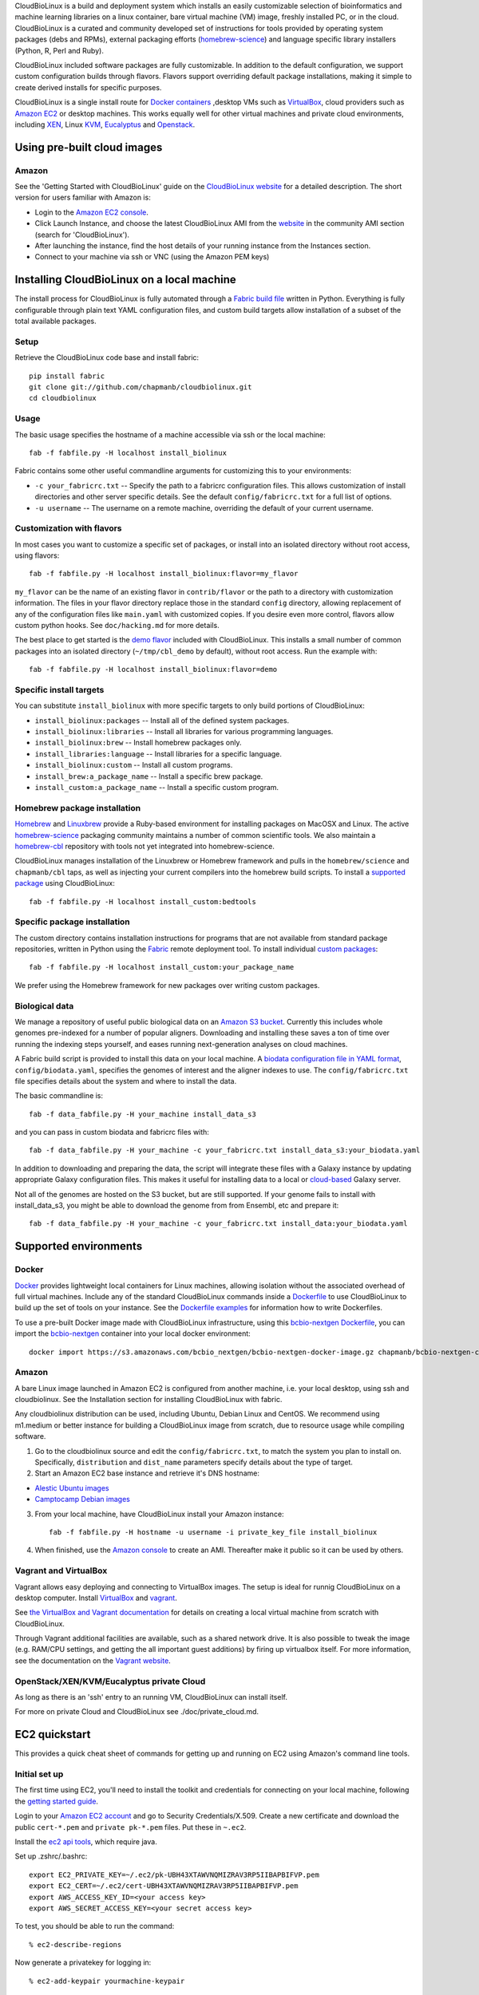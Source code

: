 CloudBioLinux is a build and deployment system which installs an easily
customizable selection of bioinformatics and machine learning libraries on a
linux container, bare virtual machine (VM) image, freshly installed PC, or in
the cloud. CloudBioLinux is a curated and community developed set of
instructions for tools provided by operating system packages (debs and RPMs),
external packaging efforts (`homebrew-science <https://github.com/Homebrew/homebrew-science>`_)
and language specific library installers (Python, R, Perl and Ruby).

CloudBioLinux included software packages are fully customizable. In
addition to the default configuration, we support custom configuration
builds through flavors. Flavors support overriding default package
installations, making it simple to create derived installs for specific
purposes.

CloudBioLinux is a single install route for `Docker containers <http://www.docker.com/>`_
,desktop VMs such as `VirtualBox <http://digitizor.com/2011/01/07/virtualbox-4-0-install-ubuntu/>`_,
cloud providers such as `Amazon EC2 <http://aws.amazon.com/ec2/>`_ or
desktop machines. This works equally well for other virtual machines and
private cloud environments, including `XEN <http://xen.org/>`_, Linux
`KVM <http://www.linux-kvm.org/>`_,
`Eucalyptus <http://open.eucalyptus.com/>`_ and
`Openstack <http://www.openstack.org/>`_.

Using pre-built cloud images
============================

Amazon
------

See the 'Getting Started with CloudBioLinux' guide on the `CloudBioLinux
website <http://cloudbiolinux.org/>`_ for a detailed description. The
short version for users familiar with Amazon is:

-  Login to the `Amazon EC2
   console <https://console.aws.amazon.com/ec2/home>`_.
-  Click Launch Instance, and choose the latest CloudBioLinux AMI from
   the `website <http://cloudbiolinux.org/>`_ in the community AMI
   section (search for 'CloudBioLinux').
-  After launching the instance, find the host details of your running
   instance from the Instances section.
-  Connect to your machine via ssh or VNC (using the Amazon PEM keys)

Installing CloudBioLinux on a local machine
===========================================

The install process for CloudBioLinux is fully automated through a `Fabric build
file <http://fabfile.org/>`_ written in Python. Everything is fully configurable
through plain text YAML configuration files, and custom build targets allow
installation of a subset of the total available packages.

Setup
-----

Retrieve the CloudBioLinux code base and install fabric::

    pip install fabric
    git clone git://github.com/chapmanb/cloudbiolinux.git
    cd cloudbiolinux

Usage
-----

The basic usage specifies the hostname of a machine accessible via ssh or the
local machine::

    fab -f fabfile.py -H localhost install_biolinux

Fabric contains some other useful commandline arguments for customizing
this to your environments:

-  ``-c your_fabricrc.txt`` -- Specify the path to a fabricrc
   configuration files. This allows customization of install directories
   and other server specific details. See the default
   ``config/fabricrc.txt`` for a full list of options.

-  ``-u username`` -- The username on a remote machine, overriding the
   default of your current username.

Customization with flavors
--------------------------

In most cases you want to customize a specific set of packages,
or install into an isolated directory without root access, using flavors::

    fab -f fabfile.py -H localhost install_biolinux:flavor=my_flavor

``my_flavor`` can be the name of an existing flavor in
``contrib/flavor`` or the path to a directory with customization
information. The files in your flavor directory replace those in the
standard ``config`` directory, allowing replacement of any of the
configuration files like ``main.yaml`` with customized copies.
If you desire even more control, flavors allow custom python hooks. See
``doc/hacking.md`` for more details.

The best place to get started is the `demo flavor
<https://github.com/chapmanb/cloudbiolinux/tree/master/contrib/flavor/demo>`_
included with CloudBioLinux. This installs a small number of common packages
into an isolated directory (``~/tmp/cbl_demo`` by default), without root access.
Run the example with::

    fab -f fabfile.py -H localhost install_biolinux:flavor=demo

Specific install targets
------------------------

You can substitute ``install_biolinux`` with more specific targets to
only build portions of CloudBioLinux:

-  ``install_biolinux:packages`` -- Install all of the defined system
   packages.
-  ``install_biolinux:libraries`` -- Install all libraries for various
   programming languages.
-  ``install_biolinux:brew`` -- Install homebrew packages only.
-  ``install_libraries:language`` -- Install libraries for a specific
   language.
-  ``install_biolinux:custom`` -- Install all custom programs.
-  ``install_brew:a_package_name`` -- Install a specific brew package.
-  ``install_custom:a_package_name`` -- Install a specific custom
   program.

Homebrew package installation
-----------------------------

`Homebrew <https://github.com/Homebrew/homebrew>`_ and `Linuxbrew
<https://github.com/Homebrew/linuxbrew>`_ provide a Ruby-based environment for
installing packages on MacOSX and Linux. The active
`homebrew-science <https://github.com/Homebrew/homebrew-science>`_ packaging
community maintains a number of common scientific tools. We also maintain a
`homebrew-cbl <https://github.com/chapmanb/homebrew-cbl>`_ repository with tools
not yet integrated into homebrew-science.

CloudBioLinux manages installation of the Linuxbrew or Homebrew framework and
pulls in the ``homebrew/science`` and ``chapmanb/cbl`` taps, as well as
injecting your current compilers into the homebrew build scripts. To install a
`supported package
<https://github.com/chapmanb/cloudbiolinux/blob/master/config/packages-homebrew.yaml>`_
using CloudBioLinux::

     fab -f fabfile.py -H localhost install_custom:bedtools

Specific package installation
-----------------------------

The custom directory contains installation instructions for programs
that are not available from standard package repositories, written in Python
using the `Fabric <http://fabfile.org/>`_ remote deployment tool. To install
individual `custom packages
<https://github.com/chapmanb/cloudbiolinux/blob/master/config/custom.yaml>`_::

      fab -f fabfile.py -H localhost install_custom:your_package_name

We prefer using the Homebrew framework for new packages over writing custom
packages.

Biological data
---------------

We manage a repository of useful public biological data on an `Amazon S3
bucket <http://s3.amazonaws.com/biodata>`_. Currently this includes
whole genomes pre-indexed for a number of popular aligners. Downloading
and installing these saves a ton of time over running the indexing steps
yourself, and eases running next-generation analyses on cloud machines.

A Fabric build script is provided to install this data on your local
machine. A `biodata configuration file in YAML
format <https://github.com/chapmanb/cloudbiolinux/blob/master/config/biodata.yaml>`_,
``config/biodata.yaml``, specifies the genomes of interest and the
aligner indexes to use. The ``config/fabricrc.txt`` file specifies
details about the system and where to install the data.

The basic commandline is::

    fab -f data_fabfile.py -H your_machine install_data_s3

and you can pass in custom biodata and fabricrc files with::

    fab -f data_fabfile.py -H your_machine -c your_fabricrc.txt install_data_s3:your_biodata.yaml

In addition to downloading and preparing the data, the script will
integrate these files with a Galaxy instance by updating appropriate
Galaxy configuration files. This makes it useful for installing data to
a local or
`cloud-based <https://bitbucket.org/galaxy/galaxy-central/wiki/cloud>`_
Galaxy server.

Not all of the genomes are hosted on the S3 bucket, but are still supported. If your
genome fails to install with install_data_s3, you might be able to download the genome
from from Ensembl, etc and prepare it::


    fab -f data_fabfile.py -H your_machine -c your_fabricrc.txt install_data:your_biodata.yaml

Supported environments
======================

Docker
------
`Docker <http://www.docker.com/>`_ provides lightweight local containers for
Linux machines, allowing isolation without the associated overhead of full
virtual machines. Include any of the standard CloudBioLinux commands inside
a `Dockerfile <http://docs.docker.com/reference/builder/>`_ to use CloudBioLinux
to build up the set of tools on your instance. See the
`Dockerfile examples <http://docs.docker.com/installation/#examples>`_ for
information how to write Dockerfiles.

To use a pre-built Docker image made with CloudBioLinux infrastructure, using
this `bcbio-nextgen Dockerfile
<https://github.com/chapmanb/bcbio-nextgen/blob/master/Dockerfile>`_, you can
import the `bcbio-nextgen <https://github.com/chapmanb/bcbio-nextgen>`_
container into your local docker environment::

    docker import https://s3.amazonaws.com/bcbio_nextgen/bcbio-nextgen-docker-image.gz chapmanb/bcbio-nextgen-cbl

Amazon
------

A bare Linux image launched in Amazon EC2 is configured from another
machine, i.e. your local desktop, using ssh and cloudbiolinux. See the
Installation section for installing CloudBioLinux with fabric.

Any cloudbiolinux distribution can be used, including Ubuntu, Debian
Linux and CentOS. We recommend using m1.medium or better instance for building a
CloudBioLinux image from scratch, due to resource usage while compiling
software.

1. Go to the cloudbiolinux source and edit the ``config/fabricrc.txt``,
   to match the system you plan to install on. Specifically,
   ``distribution`` and ``dist_name`` parameters specify details about
   the type of target.

2. Start an Amazon EC2 base instance and retrieve it's DNS hostname:

-  `Alestic Ubuntu images <http://alestic.com/>`_
-  `Camptocamp Debian
   images <http://www.camptocamp.com/en/infrastructure-solutions/amazon-images>`_

3. From your local machine, have CloudBioLinux install your Amazon
   instance:

   ::

       fab -f fabfile.py -H hostname -u username -i private_key_file install_biolinux

4. When finished, use the `Amazon
   console <https://console.aws.amazon.com/ec2/home>`_ to create an AMI.
   Thereafter make it public so it can be used by others.

Vagrant and VirtualBox
----------------------

Vagrant allows easy deploying and connecting to VirtualBox images. The
setup is ideal for runnig CloudBioLinux on a desktop computer. Install
`VirtualBox <https://www.virtualbox.org/>`_
and `vagrant <http://vagrantup.com/>`_.

See `the VirtualBox and Vagrant documentation
<https://github.com/chapmanb/cloudbiolinux/blob/master/doc/virtualbox.md>`_ for
details on creating a local virtual machine from scratch with CloudBioLinux.

Through Vagrant additional facilities are available, such as a shared
network drive. It is also possible to tweak the image (e.g. RAM/CPU
settings, and getting the all important guest additions) by firing up
virtualbox itself. For more information, see the
documentation on the `Vagrant website <http://vagrantup.com/>`_.

OpenStack/XEN/KVM/Eucalyptus private Cloud
------------------------------------------

As long as there is an 'ssh' entry to an running VM, CloudBioLinux can
install itself.

For more on private Cloud and CloudBioLinux see ./doc/private\_cloud.md.

EC2 quickstart
==============

This provides a quick cheat sheet of commands for getting up and running
on EC2 using Amazon's command line tools.

Initial set up
--------------

The first time using EC2, you'll need to install the toolkit and
credentials for connecting on your local machine, following the `getting
started
guide <http://docs.amazonwebservices.com/AWSEC2/latest/GettingStartedGuide/>`_.

Login to your `Amazon EC2 account <http://aws.amazon.com/account/>`_ and
go to Security Credentials/X.509. Create a new certificate and download
the public ``cert-*.pem`` and ``private pk-*.pem`` files. Put these in
``~.ec2``.

Install the `ec2 api
tools <http://developer.amazonwebservices.com/connect/entry.jspa?externalID=351&categoryID=88>`_,
which require java.

Set up .zshrc/.bashrc:

::

       export EC2_PRIVATE_KEY=~/.ec2/pk-UBH43XTAWVNQMIZRAV3RP5IIBAPBIFVP.pem
       export EC2_CERT=~/.ec2/cert-UBH43XTAWVNQMIZRAV3RP5IIBAPBIFVP.pem
       export AWS_ACCESS_KEY_ID=<your access key>
       export AWS_SECRET_ACCESS_KEY=<your secret access key>

To test, you should be able to run the command:

::

       % ec2-describe-regions

Now generate a privatekey for logging in:

::

       % ec2-add-keypair yourmachine-keypair

This will produce an RSA private key. You should copy and paste this to
your .ec2 directory for future use:

::

       % vim ~/.ec2/id-yourmachine.keypair
       % chmod 600 ~/.ec2/id-yourmachine.keypair

Allow ssh and web access to your instances:

::

       % ec2-authorize default -p 22
       % ec2-authorize default -p 80

Starting an instance
--------------------

Each time you'd like to use EC2, you need to create a remote instance to
work with; the `AWS console <http://alestic.com/>`_ is useful for
managing this process.

When building from scratch with Alestic images, you will need to
increase the size of the root filesystem to fit all of the CloudBioLinux
data and libraries. This is done by starting the instance from the
commandline with:

::

       % ec2-run-instances ami-1aad5273 -k kunkel-keypair -t m1.large
                           -b /dev/sda1=:20
       % ec2-describe-instances i-0ca39764

On Ubuntu 10.04, you then need to ssh into the instance and resize the
filesystem with:

::

       % sudo resize2fs /dev/sda1

On 11.04 the resize happens automatically and this is not required.

Testing
=======

BioLinux comes with an integration testing frame work - currently based
on Vagrant. Try:

::

        cd test
        ./testing_vagrant --help

Target VMs can be listed with

::

        ./testing_vagrant --list

Build a minimal VM

::

        ./testing_vagrant Minimal

Documentation
=============

Additional documentation can be found in the `./doc
directory <https://github.com/chapmanb/cloudbiolinux>`_ in the BioLinux
source tree.

LICENSE
=======

The code is freely available under the `MIT
license <http://www.opensource.org/licenses/mit-license.html>`_.
